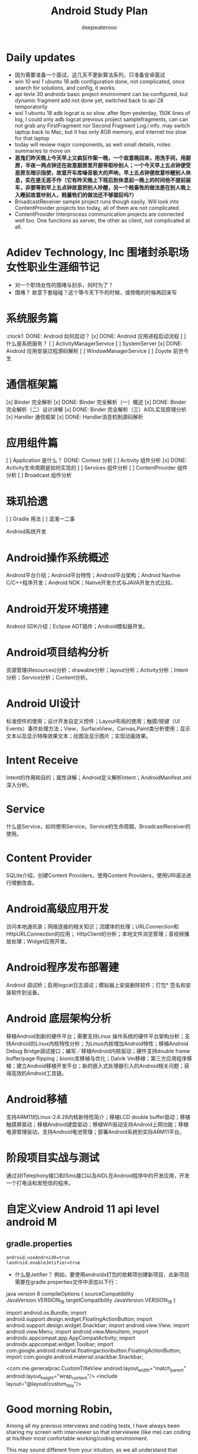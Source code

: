 #+latex_class: cn-article
#+title: Android Study Plan
#+author: deepwaterooo

* Daily updates
- 因为需要准备一个面试，这几天不更新算法系列，只准备安卓面试
- win 10 wsl 1 ubuntu 18 adb configuration done, not complicated, once search for solutions, and config, it works.
- api levle 30 androidx basic project environment can be configured, but dynamic fragment add not done yet, switched back to api 28 temporatorily
- wsl 1 ubuntu 18 adb logcat is so slow. after 9pm yesterday, 150K lines of log, I could only adb logcat previous project samplefragments, can can not grab any FirstFragment nor Second Fragment Log.i info. may switch laptop back to Mac, but it has only 8GB memory, and internet too slow for that laptop
- today will review major components, as well small details, notes summaries to move on
- *恶鬼们昨天晚上今天早上又疯狂作案一晚，一个故意晚回来，用洗手间，用厨房，半夜一两点钟还在故意厨房里开厨导柜吵别人；一个今天早上五点钟便受恶房东暗示指使，故意开车库噪音极大的声响，早上五点钟便故意吵醒别人休息，实在是无恶不作（它有昨天晚上下班后到休息前一晚上的时间他不提前装车，非要等到早上五点钟故意把别人吵醒，另一个贱畜牲的做法是在别人晚上入睡前故意吵别人，贱蓄牲们的做法还不够猖狂吗?）*
- BroadcastReceiver sample project runs though easily. Will look into ContentProvider projects too today, all of them are not complicated.
- ContentProvider Interprocess communication projects are connected well too. One functions as server, the other as client, not complicated at all.
 
* Adidev Technology, Inc 围堵封杀职场女性职业生涯细节记
- 对一个职场女性的围堵与封杀，何时为了？
- 围堵？ 故意下套碰碰？这个等今天下午的时候，或傍晚的时候再回来写

* 系统服务篇
:clock1: DONE: Android 如何启动？
[x] DONE: Android 应用进程启动流程
[ ] 什么是系统服务？
[ ] ActivityManagerService
[ ] SystemServer
[x] DONE: Android 应用安装过程源码解析
[ ] WindowManagerService
[ ] Zoyote 前世今生

* 通信框架篇
[x] Binder 完全解析
[x] DONE: Binder 完全解析（一）概述
[x] DONE: Binder 完全解析（二）设计详解
[x] DONE: Binder 完全解析（三）AIDL实现原理分析
[x] Handler 通信框架
[x] DONE: Handler消息机制源码解析

* 应用组件篇
[ ] Application 是什么？
DONE: Context 分析
[ ] Activity 组件分析
[x] DONE: Activity生命周期是如何实现的
[ ] Services 组件分析
[ ] ContentProvider 组件分析
[ ] Broadcast 组件分析

* 珠玑拾遗
[ ] Gradle 用法
[ ] 混淆一二事

Andriod系统开发

* Android操作系统概述
Android平台介绍；Android平台特性；Android平台架构；Android Navtive C/C++程序开发；Android NDK；Native开发方式与JAVA开发方式比较。
* Android开发环境搭建
Android SDK介绍；Eclipse ADT插件；Android模拟器开发。
* Android项目结构分析
资源管理(Resources)分析；drawable分析；layout分析；Activity分析；Intent分析；Service分析；Content分析。
* Android UI设计
标准控件的使用；设计开发自定义控件；Layout布局的使用；触摸/按键（UI Events）事件处理方法；View，SurfaceView，Canvas,Paint类分析使用；显示文本以及显示特殊效果文本；绘图及显示图片；实现动画效果。
* Intent Receive
Intent的作用和目的；属性讲解；Android定义解析Intent；AndroidManifest.xml深入分析。
* Service
什么是Service，如何使用Service，Service的生命周期，BroadcastReceiver的使用。
* Content Provider
SQLite介绍，创建Content Providers，使用Content Providers，使用URI语法进行增删改查。
* Android高级应用开发
访问本地通讯录；网络连接的相关知识；流媒体的处理；URLConnection和HttpURLConnection的应用；
HttpClient的分析；本地文件浏览管理；音视频播放处理；Widget应用开发。
* Android程序发布部署建
Android 调试桥；启用logcat日志调试；模拟器上安装删除软件；打包* 签名和安装软件到设备。
* Android 底层架构分析
移植Android到新的硬件平台；需要支持Linux 操作系统的硬件平台架构分析；支持Android的Linux内核特性分析；为Linux内核增加Android特性；移植Android Debug Bridge调试接口；编写／移植Android内核驱动；硬件支持double frame buffer/page flipping；bionic库移植与优化；Dalvik Vm移植；第三方应用程序移植；建立Android移植开发平台；新的嵌入式处理器引入的Android相关问题；获得高效的Android工具链。
* Android移植
支持ARM11的Linux-2.6.28内核新特性简介；移植LCD double buffer驱动；移植触摸屏驱动；移植Android键盘驱动；移植Wifi驱动支持Android上网功能；移植电源管理驱动，支持Android电池管理；部署Android系统到实际ARM11平台。
* 阶段项目实战与测试
通过对ITelephony接口和ISms接口以及AIDL在Android程序中的开发应用，开发一个打电话和发短信的程序。

* 自定义view Android 11 api level android M 
** gradle.properties
#+BEGIN_SRC xm
android.useAndroidX=true
landroid.enableJetifier=true
#+END_SRC
- 什么是Jetifier？ 例如，要使用androidx打包的依赖项创建新项目，此新项目需要在gradle.properties文件中添加以下行：

java version 8
 compileOptions {
        sourceCompatibility JavaVersion.VERSION_1_8
        targetCompatibility JavaVersion.VERSION_1_8
    }

import android.os.Bundle;
import android.support.design.widget.FloatingActionButton;
import android.support.design.widget.Snackbar;
import android.view.View;
import android.view.Menu;
import android.view.MenuItem;
import androidx.appcompat.app.AppCompatActivity;
import androidx.appcompat.widget.Toolbar;
import com.google.android.material.floatingactionbutton.FloatingActionButton;
import com.google.android.material.snackbar.Snackbar;

    <com.me.generalprac.CustomTitleView
        android:layout_width="match_parent"
        android:layout_height="wrap_content"/>
    <include layout="@layout/custom_title"/>

* Good morning Robin, 

Among all my previous interviews and coding tests, I have always been sharing my screen with interviewer so that interviewee (like me) can coding at his/their most confortable working/coding environment. 

This may sound different from your intuition, as we all understand that staffing company tries their best to decrease salaries of their employee so that they the company can benefit more from the client company pay rate difference to the employee. And this could be the most significant reason you guys -- staffing companies try all your best to limit the candidates from performing their best. 

I stated above only because I am an Emacs geek, and I started using command line based editor emacs ever since the first day of my programming career (my github account: https://github.com/deepwaterooo?tab=repositories . It even has the emacs repository). 

I REFUSE such unreasonable test (I had never have any such wired requirments, and this is the reason I am writing to you to negociate possible better solutions). But if you consider sharing screen so that Adidev can monitor my coding process through sharing screen, through my emacs editor (you can monitor my coding process through my emacs editor and I would paste final result into your coding link too, so that you can still score or evaluate using your test system framework.)

Please do help consider sharing screen instead of limiting the candidate's performance at your best effort. If you don't consider such options, I refuse such unreasonable tests, only because I am a emacs geek, and I am not interested in such wired coding test. 

Please let me know if you have any question, or opinions. 

thanks, and regards 